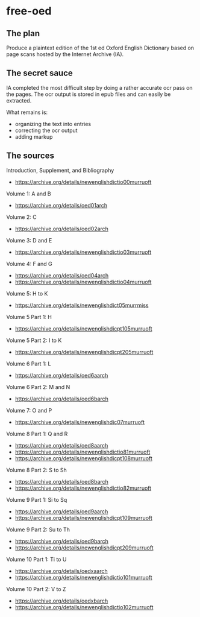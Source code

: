 * free-oed

** The plan

Produce a plaintext edition of the 1st ed Oxford English Dictionary
based on page scans hosted by the Internet Archive (IA).

** The secret sauce

IA completed the most difficult step by doing a rather accurate ocr pass on the
pages.  The ocr output is stored in epub files and can easily be extracted.

What remains is:
 - organizing the text into entries
 - correcting the ocr output
 - adding markup
 
** The sources
 
Introduction, Supplement, and Bibliography
 - https://archive.org/details/newenglishdictio00murruoft

Volume 1: A and B
 - https://archive.org/details/oed01arch

Volume 2: C
 - https://archive.org/details/oed02arch

Volume 3: D and E
 - https://archive.org/details/newenglishdictio03murruoft

Volume 4: F and G
 - https://archive.org/details/oed04arch
 - https://archive.org/details/newenglishdictio04murruoft

Volume 5: H to K
 - https://archive.org/details/newenglishdict05murrmiss

Volume 5 Part 1: H
 - https://archive.org/details/newenglishdicpt105murruoft

Volume 5 Part 2: I to K
 - https://archive.org/details/newenglishdicpt205murruoft

Volume 6 Part 1: L
 - https://archive.org/details/oed6aarch

Volume 6 Part 2: M and N
 - https://archive.org/details/oed6barch

Volume 7: O and P
 - https://archive.org/details/newenglishdic07murruoft

Volume 8 Part 1: Q and R
 - https://archive.org/details/oed8aarch
 - https://archive.org/details/newenglishdictio81murruoft
 - https://archive.org/details/newenglishdicpt108murruoft

Volume 8 Part 2: S to Sh
 - https://archive.org/details/oed8barch
 - https://archive.org/details/newenglishdictio82murruoft

Volume 9 Part 1: Si to Sq
 - https://archive.org/details/oed9aarch
 - https://archive.org/details/newenglishdicpt109murruoft

Volume 9 Part 2: Su to Th
 - https://archive.org/details/oed9barch
 - https://archive.org/details/newenglishdicpt209murruoft

Volume 10 Part 1: Ti to U
 - https://archive.org/details/oedxaarch
 - https://archive.org/details/newenglishdictio101murruoft

Volume 10 Part 2: V to Z
 - https://archive.org/details/oedxbarch
 - https://archive.org/details/newenglishdictio102murruoft

